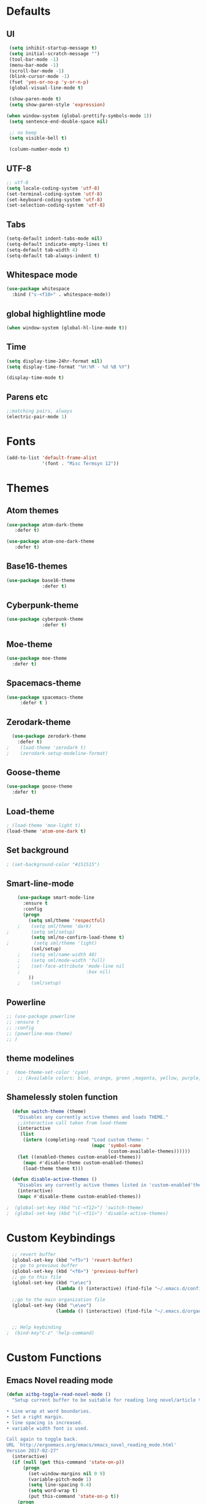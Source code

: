 #+STARTUP: overview 
* Defaults
** UI
#+BEGIN_SRC emacs-lisp
  (setq inhibit-startup-message t)
  (setq initial-scratch-message "")
  (tool-bar-mode -1)
  (menu-bar-mode -1)
  (scroll-bar-mode -1)
  (blink-cursor-mode -1)
  (fset 'yes-or-no-p 'y-or-n-p)
  (global-visual-line-mode t) 
  
  (show-paren-mode t) 
  (setq show-paren-style 'expression)
  
 (when window-system (global-prettify-symbols-mode 1))
  (setq sentence-end-double-space nil)

  ;; no beep
  (setq visible-bell t)

  (column-number-mode t) 
#+END_SRC
** UTF-8
#+BEGIN_SRC emacs-lisp
  ;; utf-8
  (setq locale-coding-system 'utf-8)
  (set-terminal-coding-system 'utf-8)
  (set-keyboard-coding-system 'utf-8)
  (set-selection-coding-system 'utf-8)

#+END_SRC
** Tabs
#+BEGIN_SRC emacs-lisp
  (setq-default indent-tabs-mode nil)
  (setq-default indicate-empty-lines t)
  (setq-default tab-width 4) 
  (setq-default tab-always-indent t)
#+END_SRC
** Whitespace mode
#+BEGIN_SRC emacs-lisp
  (use-package whitespace
    :bind ("s-<f10>" . whitespace-mode))
#+END_SRC
** global highlightline mode
#+BEGIN_SRC emacs-lisp
(when window-system (global-hl-line-mode t))
#+END_SRC
** Time
#+BEGIN_SRC emacs-lisp
(setq display-time-24hr-format nil)
(setq display-time-format "%H:%M - %d %B %Y")

(display-time-mode t)
#+END_SRC
** Parens etc
#+BEGIN_SRC emacs-lisp
;;matching pairs, always
(electric-pair-mode 1)
#+END_SRC
* Fonts
#+BEGIN_SRC emacs-lisp
(add-to-list 'default-frame-alist 
             '(font . "Misc Termsyn 12"))
#+END_SRC
* Themes
** Atom themes
#+BEGIN_SRC emacs-lisp
(use-package atom-dark-theme
   :defer t)

(use-package atom-one-dark-theme
   :defer t)
#+END_SRC
** Base16-themes
#+BEGIN_SRC emacs-lisp
    (use-package base16-theme
                 :defer t)
#+END_SRC
** Cyberpunk-theme
#+BEGIN_SRC emacs-lisp
    (use-package cyberpunk-theme
                 :defer t)
#+END_SRC
** Moe-theme 
#+BEGIN_SRC emacs-lisp
  (use-package moe-theme
    :defer t) 
#+END_SRC
** Spacemacs-theme
#+BEGIN_SRC emacs-lisp
  (use-package spacemacs-theme
       :defer t )
#+END_SRC
** Zerodark-theme
#+BEGIN_SRC emacs-lisp
    (use-package zerodark-theme
      :defer t)
  ;    (load-theme 'zerodark t)
  ;    (zerodark-setup-modeline-format)
#+END_SRC
** Goose-theme
#+BEGIN_SRC emacs-lisp
  (use-package goose-theme
    :defer t) 
#+END_SRC
** Load-theme 
#+BEGIN_SRC emacs-lisp
  ; (load-theme 'moe-light t)
  (load-theme 'atom-one-dark t)
#+END_SRC
** Set background
#+BEGIN_SRC emacs-lisp
; (set-background-color "#151515")
#+END_SRC
** Smart-line-mode
#+BEGIN_SRC emacs-lisp
      (use-package smart-mode-line
        :ensure t
        :config
        (progn
          (setq sml/theme 'respectful)
      ;    (setq sml/theme 'dark)    
  ;        (setq sml/setup)
           (setq sml/no-confirm-load-theme t)
  ;         (setq sml/theme 'light)
           (sml/setup)
      ;    (setq sml/name-width 40)
      ;    (setq sml/mode-width 'full)
      ;    (set-face-attribute 'mode-line nil
      ;                        :box nil)
          ))
      ;    (sml/setup)
#+END_SRC
** Powerline
#+BEGIN_SRC emacs-lisp
  ;; (use-package powerline
  ;; :ensure t
  ;; :config
  ;; (powerline-moe-theme)
  ;; )

#+END_SRC
** theme modelines
#+BEGIN_SRC emacs-lisp
;  (moe-theme-set-color 'cyan)
    ;; (Available colors: blue, orange, green ,magenta, yellow, purple, red, cyan, w/b.)
#+END_SRC
** Shamelessly stolen function
#+BEGIN_SRC emacs-lisp
    (defun switch-theme (theme)
      "Disables any currently active themes and loads THEME."
      ;;interactive call taken from load-theme
      (interactive
       (list
        (intern (completing-read "Load custom theme: "
                                 (mapc 'symbol-name
                                       (custom-available-themes))))))
      (let ((enabled-themes custom-enabled-themes))
        (mapc #'disable-theme custom-enabled-themes)
        (load-theme theme t)))

    (defun disable-active-themes ()
      "Disables any currently active themes listed in 'custom-enabled'themes'."
      (interactive)
      (mapc #'disable-theme custom-enabled-themes))

  ;  (global-set-key (kbd "\C-<f12>") 'switch-theme)
  ;  (global-set-key (kbd "\C-<f11>") 'disable-active-themes)
#+END_SRC
* Custom Keybindings
#+BEGIN_SRC emacs-lisp
  ;; revert buffer
  (global-set-key (kbd "<f5>") 'revert-buffer)
  ;; go to previous buffer 
  (global-set-key (kbd "<f6>") 'previous-buffer)
  ;; go to this file
  (global-set-key (kbd "\e\ec")
                  (lambda () (interactive) (find-file "~/.emacs.d/config.org")))

  ;;go to the main organization file 
  (global-set-key (kbd "\e\eo")
                  (lambda () (interactive) (find-file "~/.emacs.d/organization.org")))


  ;; Help keybinding
;  (bind-key"C-z" 'help-command)
#+END_SRC
* Custom Functions
** Emacs Novel reading mode
#+BEGIN_SRC emacs-lisp
  (defun aitbg-toggle-read-novel-mode ()
    "Setup current buffer to be suitable for reading long novel/article text.

  • Line wrap at word boundaries.
  • Set a right margin.
  • line spacing is increased.
  • variable width font is used.

  Call again to toggle back.
  URL `http://ergoemacs.org/emacs/emacs_novel_reading_mode.html'
  Version 2017-02-27"
    (interactive)
    (if (null (get this-command 'state-on-p))
        (progn
          (set-window-margins nil 0 9)
          (variable-pitch-mode 1)
          (setq line-spacing 0.4)
          (setq word-wrap t)
          (put this-command 'state-on-p t))
      (progn
        (set-window-margins nil 0 0)
        (variable-pitch-mode 0)
        (setq line-spacing nil)
        (setq word-wrap nil)
        (put this-command 'state-on-p nil)))
    (redraw-frame (selected-frame)))
#+END_SRC
* Which-key: show options
#+BEGIN_SRC emacs-lisp
  (use-package which-key
               :ensure t
               :config (which-key-mode))
#+END_SRC
* Console/swiper/ivy
#+BEGIN_SRC emacs-lisp
    (use-package counsel
      :ensure t
      :bind
      (
  ;     ("C-z f" . counsel-describe-function)
  ;     ("C-c k" . counsel-ag)
       ("M-y" . counsel-yank-pop)
       :map ivy-minibuffer-map
       ("M-y" . ivy-next-line)))

    (use-package ivy
      :ensure t
      :diminish (ivy-mode)
      :bind (("C-x b" . ivy-switch-buffer))
      :config
      (ivy-mode 1)
      (setq ivy-use-virtual-buffers t)
      (setq ivy-display-style 'fancy))

    (use-package swiper
      :ensure t
      :bind (("C-s" . swiper)
             ("C-r" . swiper)
             ("C-c C-r" . ivy-resume)
             ("M-x" . counsel-M-x)
             ("C-x C-f" . counsel-find-file))
      :config
      (progn
        (ivy-mode 1)
        (setq ivy-use-virtual-buffers t)
        (setq ivy-display-style 'fancy)
        (define-key read-expression-map (kbd "C-r") 'counsel-expression-history)
        ))
#+END_SRC
* Avy
#+BEGIN_SRC emacs-lisp
  (use-package avy
    :ensure t
    :bind
      ("M-s" . avy-goto-char))
#+END_SRC
* Dashboard
#+BEGIN_SRC emacs-lisp
(use-package dashboard
  :ensure t
  :config
    (dashboard-setup-startup-hook)
    (setq dashboard-items '((recents  . 5)
                            (projects . 5)))
    (setq dashboard-banner-logo-title "Welcome To Emacs!"))
#+END_SRC
* Windows and movement etc
** Winner mode undo/redo changes to windows
#+BEGIN_SRC emacs-lisp
  (use-package winner
    :config
    (winner-mode t))
;    :bind(("M-s-<left>" . winnder-undo)
;          ("M-s-<right>" . winner-redo)))
#+END_SRC
** Ace Windows jump around frames
#+BEGIN_SRC emacs-lisp
  (use-package ace-window
    :ensure t
    :init
    (progn
      (setq aw-scope 'frame)
      (global-set-key (kbd "C-x O") 'other-frame)
      (global-set-key [remap other-window] 'ace-window)
      (custom-set-faces
       '(aw-leading-char-face
         ((t (:inherit ace-jump-face-foreground :height 2.5)))))))
#+END_SRC
* Buffers
#+BEGIN_SRC emacs-lisp
  (defalias 'list-buffers 'ibuffer)
#+END_SRC
* Org-mode
** Latest of org-mode
#+BEGIN_SRC emacs-lisp
(add-to-list 'package-archives '("org" . "https://orgmode.org/elpa/") t)
#+END_SRC
** org-plus-contrib
#+BEGIN_SRC emacs-lisp
(use-package org
   :ensure org-plus-contrib)
#+END_SRC
** Org-bullets
#+BEGIN_SRC emacs-lisp
  ;;pretty

  (use-package org-bullets
               :ensure t
               :config
               (add-hook 'org-mode-hook (lambda () (org-bullets-mode 1))))
#+END_SRC
** html syntax highlighting export for code
#+BEGIN_SRC emacs-lisp
  (use-package htmlize
    :ensure t)
#+END_SRC
* LaTex / Markdown / Pandoc / etc
** Other
#+BEGIN_SRC emacs-lisp
  (use-package tex
    :ensure auctex)

  (use-package markdown-mode
    :ensure t
    :commands (markdown-mode gfm-mode)
    :mode (("README\\.md\\'" . gfm-mode)
             ("\\.md\\'" . markdown-mode)
             ("\\.markdown\\'" . markdown-mode))
    :init (setq markdown-command "multimarkdown"))
#+END_SRC
** Pandoc Exporter
#+BEGIN_SRC emacs-lisp
  (use-package ox-pandoc
;    :no-require t
;    :defer 10
    :ensure t)
#+END_SRC
* Small packages
** Expand Marked region
#+BEGIN_SRC emacs-lisp
  (use-package expand-region
               :ensure t
               :config
               (global-set-key (kbd "C-=") 'er/expand-region))
#+END_SRC
** Hungry-delete
#+BEGIN_SRC emacs-lisp
  (use-package hungry-delete
               :ensure t
               :config
               (global-hungry-delete-mode))
#+END_SRC
** Smooth Scrolling
#+BEGIN_SRC emacs-lisp
(use-package smooth-scrolling
   :ensure t)
#+END_SRC
** Undo tree 
#+BEGIN_SRC emacs-lisp
(use-package undo-tree 
  :ensure t
  :init 
  (global-undo-tree-mode)
  (global-set-key (kbd "M-/") 'undo-tree-visualize))
#+END_SRC
** rainbow-mode
#+BEGIN_SRC emacs-lisp
  (use-package rainbow-mode
    :ensure t
    :init
      (rainbow-mode 1))
#+END_SRC
** pop-up kill ring
#+BEGIN_SRC emacs-lisp
  (use-package popup-kill-ring
    :ensure t
    :bind ("\e\ey" . Popup-Kill-ring))
#+END_SRC
** sudo-edit
#+BEGIN_SRC emacs-lisp
  (use-package sudo-edit
    :ensure t)
#+END_SRC
* TODO Dired
* Auto-complete
** Company
#+BEGIN_SRC emacs-lisp
  (use-package company
    :ensure t
    :bind (:map company-active-map
                ("C-n" . company-select-next)
                ("C-p" . company-select-previous)
                ("SPC" . company-abort)
                )
    :init
    (global-company-mode t)
    :config (add-hook 'prog-mode-hook 'company-mode)
    (setq company-idle-delay 0.4) ;;delay until complete
    (setq company-selection-wrap-around t)) ;; Just continue moving
#+END_SRC
* TODO Spell Check
* Flycheck
#+BEGIN_SRC emacs-lisp
  (use-package flycheck
               :ensure t
               :init
               (global-flycheck-mode t))
#+END_SRC
* Refactoring
** Iedit (C-;)
#+BEGIN_SRC emacs-lisp
  (use-package iedit
    :ensure t)
#+END_SRC
* Yasnippet (quick bits of code)
#+BEGIN_SRC emacs-lisp
  (use-package yasnippet
    :ensure t
    :init
    (yas-global-mode 1))
;    :config
;    (yas-reload-all))

  ;; yasnippet-snippets ..mine didn't come with any?

  (use-package yasnippet-snippets
    :ensure t)

#+END_SRC
* C and C++
#+BEGIN_SRC emacs-lisp
  ;; Available C style:
  ;; “gnu”: The default style for GNU projects
  ;; “k&r”: What Kernighan and Ritchie, the authors of C used in their book
  ;; “bsd”: What BSD developers use, aka “Allman style” after Eric Allman.
  ;; “whitesmith”: Popularized by the examples that came with Whitesmiths C, an early commercial C compiler.
  ;; “stroustrup”: What Stroustrup, the author of C++ used in his book
  ;; “ellemtel”: Popular C++ coding standards as defined by “Programming in C++, Rules and Recommendations,” Erik Nyquist and Mats Henricson, Ellemtel
  ;; “linux”: What the Linux developers use for kernel development
  ;; “python”: What Python developers use for extension modules
  ;; “java”: The default style for java-mode (see below)
  ;; “user”: When you want to define your own style
  (setq
   c-default-style "bsd" 
   )

  ;;Makes flycheck use c++11 as standard
  (add-hook 'c++-mode-hook (lambda () (setq flycheck-clang-language-standard "c++11")))
#+END_SRC
* Python
#+BEGIN_SRC emacs-lisp
  (use-package anaconda-mode
    :ensure t
    :commands anaconda-mode
    :diminish anaconda-mode
    :init
    (progn
      (add-hook 'python-mode-hook 'anaconda-mode)
      (add-hook 'python-mode-hook 'eldoc-mode)))

  (use-package company-anaconda
    :ensure t
    :init (add-to-list 'company-backends 'company-anaconda))

  (use-package py-autopep8
    :ensure t
    :commands (py-autopep8-enable-on-save py-autopep8-buffer)
    :init
  (add-hook 'python-mode-hook 'py-autopep8-enable-on-save))
#+END_SRC
* Treemacs
#+BEGIN_SRC emacs-lisp
  (use-package treemacs
      :ensure t
      :defer t
      :config
      (progn

        (setq treemacs-follow-after-init          t
              treemacs-width                      35
              treemacs-indentation                2
              treemacs-git-integration            t
              treemacs-collapse-dirs              3
              treemacs-silent-refresh             nil
              treemacs-change-root-without-asking nil
              treemacs-sorting                    'alphabetic-desc
              treemacs-show-hidden-files          t
              treemacs-never-persist              nil
              treemacs-is-never-other-window      nil
              treemacs-goto-tag-strategy          'refetch-index)

        (treemacs-follow-mode t)
        (treemacs-filewatch-mode t))
      :bind
      (:map global-map
            ([f8]        . treemacs-toggle)
            ([f9]        . treemacs-projectile-toggle)
            ("<C-M-tab>" . treemacs-toggle)
            ("M-0"       . treemacs-select-window)
            ("C-c 1"     . treemacs-delete-other-windows)
          ))
    (use-package treemacs-projectile
      :defer t
      :ensure t
      :config
      (setq treemacs-header-function #'treemacs-projectile-create-header)
  )
#+END_SRC
* NeoTree (similar to nerd tree)
#+BEGIN_SRC emacs-lisp
;  (use-package neotree
;   :ensure t
;   :init
;   (progn
;   (global-set-key [f8] 'neotree-toggle)))
  ; n, p -> next or previous
  ; spc, ret, tab: open file or fold/unfold directory
  ; g -> refresh
  ; A -> maximize or minimize neotree window 
  ; H -> toggle display hidden files
  ; C-c C-n -> create file or directory
  ; C-c C-d -> Delete
  ; C-c C-r -> rename
  ; C-c C-c -> Change the root directory
#+END_SRC
* Magit 
#+BEGIN_SRC emacs-lisp
(use-package magit
  :ensure t
  :config
  (setq magit-push-always-verify nil)
  (setq git-commit-summary-max-length 50)
  :bind
    ("M-g" . magit-status))
#+END_SRC
* Misc
#+BEGIN_SRC emacs-lisp
(use-package ag
:ensure t)
#+END_SRC
* Projectile
#+BEGIN_SRC emacs-lisp
  (use-package projectile
    :ensure t
    :init
      (projectile-mode 1))
#+END_SRC
* Web Development
** web-mode
#+BEGIN_SRC emacs-lisp
  (use-package web-mode
    :ensure t
    :mode (("\\.erb\\'" . web-mode)
           ("\\.mustache\\'" . web-mode)
           ("\\.html?\\'" . web-mode)
           ("\\.php\\'" . web-mode))
    :config (progn
              (setq web-mode-markup-indent-offset 2
                    web-mode-css-indent-offset 2
                    web-mode-code-indent-offset 2)))
#+END_SRC
** Javascript 
#+BEGIN_SRC emacs-lisp
  (use-package js2-mode
    :ensure t
    :config
    (add-to-list 'auto-mode-alist '("\\.js\\'" . js2-mode))
    (add-hook 'js2-mode-hook #'js2-imenu-extras-mode))


  (use-package js2-refactor
    :ensure t
    :after js2-mode
  ;;  :after hydra
    :config

    (add-hook 'js2-mode-hook #'js2-refactor-mode)
    (js2r-add-keybindings-with-prefix "C-c C-r")
    (define-key js2-mode-map (kbd "C-k") #'js2r-kill)

    ;; js-mode (which js2 is based on) binds "M-." which conflicts with xref, so
    ;; unbind it.
    (define-key js-mode-map (kbd "M-.") nil))



  ;;unsure
  (use-package js-auto-beautify
    :ensure t)

  (use-package js-import
    :ensure t)
#+END_SRC
** Tern 
#+BEGIN_SRC emacs-lisp
  ;; Good for auto completion, works with javascript 
      (use-package tern
         :ensure t
         :init (add-hook 'js2-mode-hook (lambda () (tern-mode t)))
         )
         ;; :config
         ;;   (use-package company-tern
         ;;      :ensure t
         ;;      :init (add-to-list 'company-backends 'company-tern)))

    ;; The following additional keys are bound:

    ;; M-.
    ;;     Jump to the definition of the thing under the cursor.
    ;; M-,
    ;;     Brings you back to last place you were when you pressed M-..
    ;; C-c C-r
    ;;     Rename the variable under the cursor.
    ;; C-c C-c
    ;;     Find the type of the thing under the cursor.
    ;; C-c C-d
    ;;     Find docs of the thing under the cursor. Press again to open the associated URL (if any). 

  (use-package company-tern
    :ensure t
    :after company
    :after tern
    :after xref-js2
    :config
    (add-to-list 'company-backends 'company-tern)
    (add-hook 'js2-mode-hook (lambda ()
                               (tern-mode)
                               (company-mode)))
    ;; Disable completion keybindings, as we use xref-js2 instead
    (define-key tern-mode-keymap (kbd "M-.") nil)
    (define-key tern-mode-keymap (kbd "M-,") nil)

    (setq company-tern-property-marker " <p>"
          company-tern-property-marker nil
          company-tern-meta-as-single-line t
          company-tooltip-align-annotations t))

#+END_SRC
** Coffee
#+BEGIN_SRC emacs-lisp
(use-package coffee-mode
   :ensure t
   :init
   (setq-default coffee-tab-width 2))
#+END_SRC
* Linkdn
* IRC 
** ERC
#+BEGIN_SRC emacs-lisp
  (setq erc-nick "aitbg")
  (setq erc-prompt (lambda () (concat "[" (buffer-name) "]")))
  (setq erc-hide-list '("JOIN" "PART" "QUIT"))


  (setq erc-server-history-list '("irc.freenode.net"
                                  "localhost"))


#+END_SRC
** nick highlighting
#+BEGIN_SRC emacs-lisp
(use-package erc-hl-nicks
  :ensure t
  :config
    (erc-update-modules))
#+END_SRC
* Diminish mode
#+BEGIN_SRC emacs-lisp
  (use-package diminish
    :ensure t
    :init
    (diminish 'which-key-mode)
    (diminish 'hungry-delete-mode)
  ;  (diminish 'beacon-mode)
  
    (diminish 'rainbow-mode))
#+END_SRC


